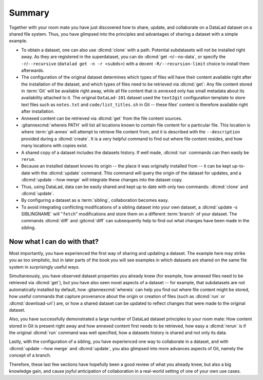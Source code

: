 .. _summary_sharelocal:

Summary
-------

Together with your room mate you have just discovered how
to share, update, and collaborate on a DataLad dataset on a shared file system.
Thus, you have glimpsed into the principles and advantages of
sharing a dataset with a simple example.

* To obtain a dataset, one can also use :dlcmd:`clone` with a path.
  Potential subdatasets will not be installed right away. As they are registered in
  the superdataset, you can do :dlcmd:`get -n/--no-data`,
  or specify the ``-r``/``--recursive`` (``datalad get -n -r <subds>``)
  with a decent ``-R/--recursion-limit`` choice to install them afterwards.

* The configuration of the original dataset determines which types
  of files will have their content available right after the installation of
  the dataset, and which types of files need to be retrieved via
  :dlcmd:`get`: Any file content stored in :term:`Git` will be available
  right away, while all file content that is ``annexed`` only has
  small metadata about its availability attached to it. The original
  ``DataLad-101`` dataset used the ``text2git`` configuration template
  to store text files such as ``notes.txt`` and ``code/list_titles.sh``
  in Git -- these files' content is therefore available right after
  installation.

* Annexed content can be retrieved via :dlcmd:`get` from the
  file content sources.

* :gitannexcmd:`whereis PATH` will list all locations known to contain file
  content for a particular file. This location is where :term:`git-annex`
  will attempt to retrieve file content from, and it is described with the
  ``--description`` provided during a :dlcmd:`create`. It is a very
  helpful command to find out where file content resides, and how many
  locations with copies exist.

* A shared copy of a dataset includes the datasets history. If well made,
  :dlcmd:`run` commands can then easily be ``rerun``.

* Because an installed dataset knows its origin -- the place it was
  originally installed from -- it can be kept up-to-date with the
  :dlcmd:`update` command. This command will query the origin of the
  dataset for updates, and a :dlcmd:`update --how merge` will integrate
  these changes into the dataset copy.

* Thus, using DataLad, data can be easily shared and kept up to date
  with only two commands: :dlcmd:`clone` and :dlcmd:`update`.

* By configuring a dataset as a :term:`sibling`, collaboration becomes easy.

* To avoid integrating conflicting modifications of a sibling dataset into your
  own dataset, a :dlcmd:`update -s SIBLINGNAME` will "``fetch``" modifications
  and store them on a different :term:`branch` of your dataset. The commands
  :dlcmd:`diff` and :gitcmd:`diff` can subsequently help to find
  out what changes have been made in the sibling.

Now what I can do with that?
^^^^^^^^^^^^^^^^^^^^^^^^^^^^

Most importantly, you have experienced the first way of sharing
and updating a dataset.
The example here may strike you as too simplistic, but in later parts of
the book you will see examples in which datasets are shared on the same
file system in surprisingly useful ways.

Simultaneously, you have observed dataset properties you already knew
(for example, how annexed files need to be retrieved via :dlcmd:`get`),
but you have also seen novel aspects of a dataset -- for example, that
subdatasets are not automatically installed by default, how
:gitannexcmd:`whereis` can help you find out where file content might be stored,
how useful commands that capture provenance about the origin or creation of files
(such as :dlcmd:`run` or :dlcmd:`download-url`) are,
or how a shared dataset can be updated to reflect changes that were made
to the original dataset.

Also, you have successfully demonstrated a large number of DataLad dataset
principles to your room mate: How content stored in Git is present right
away and how annexed content first needs to be retrieved, how easy a
:dlcmd:`rerun` is if the original :dlcmd:`run` command was well
specified, how a datasets history is shared and not only its data.

Lastly, with the configuration of a sibling, you have experienced one
way to collaborate in a dataset, and with :dlcmd:`update --how merge`
and :dlcmd:`update`, you also glimpsed into more advances aspects
of Git, namely the concept of a branch.

Therefore, these last few sections have hopefully been a good review
of what you already knew, but also a big knowledge gain, and cause
joyful anticipation of collaboration in a real-world setting of one
of your own use cases.

